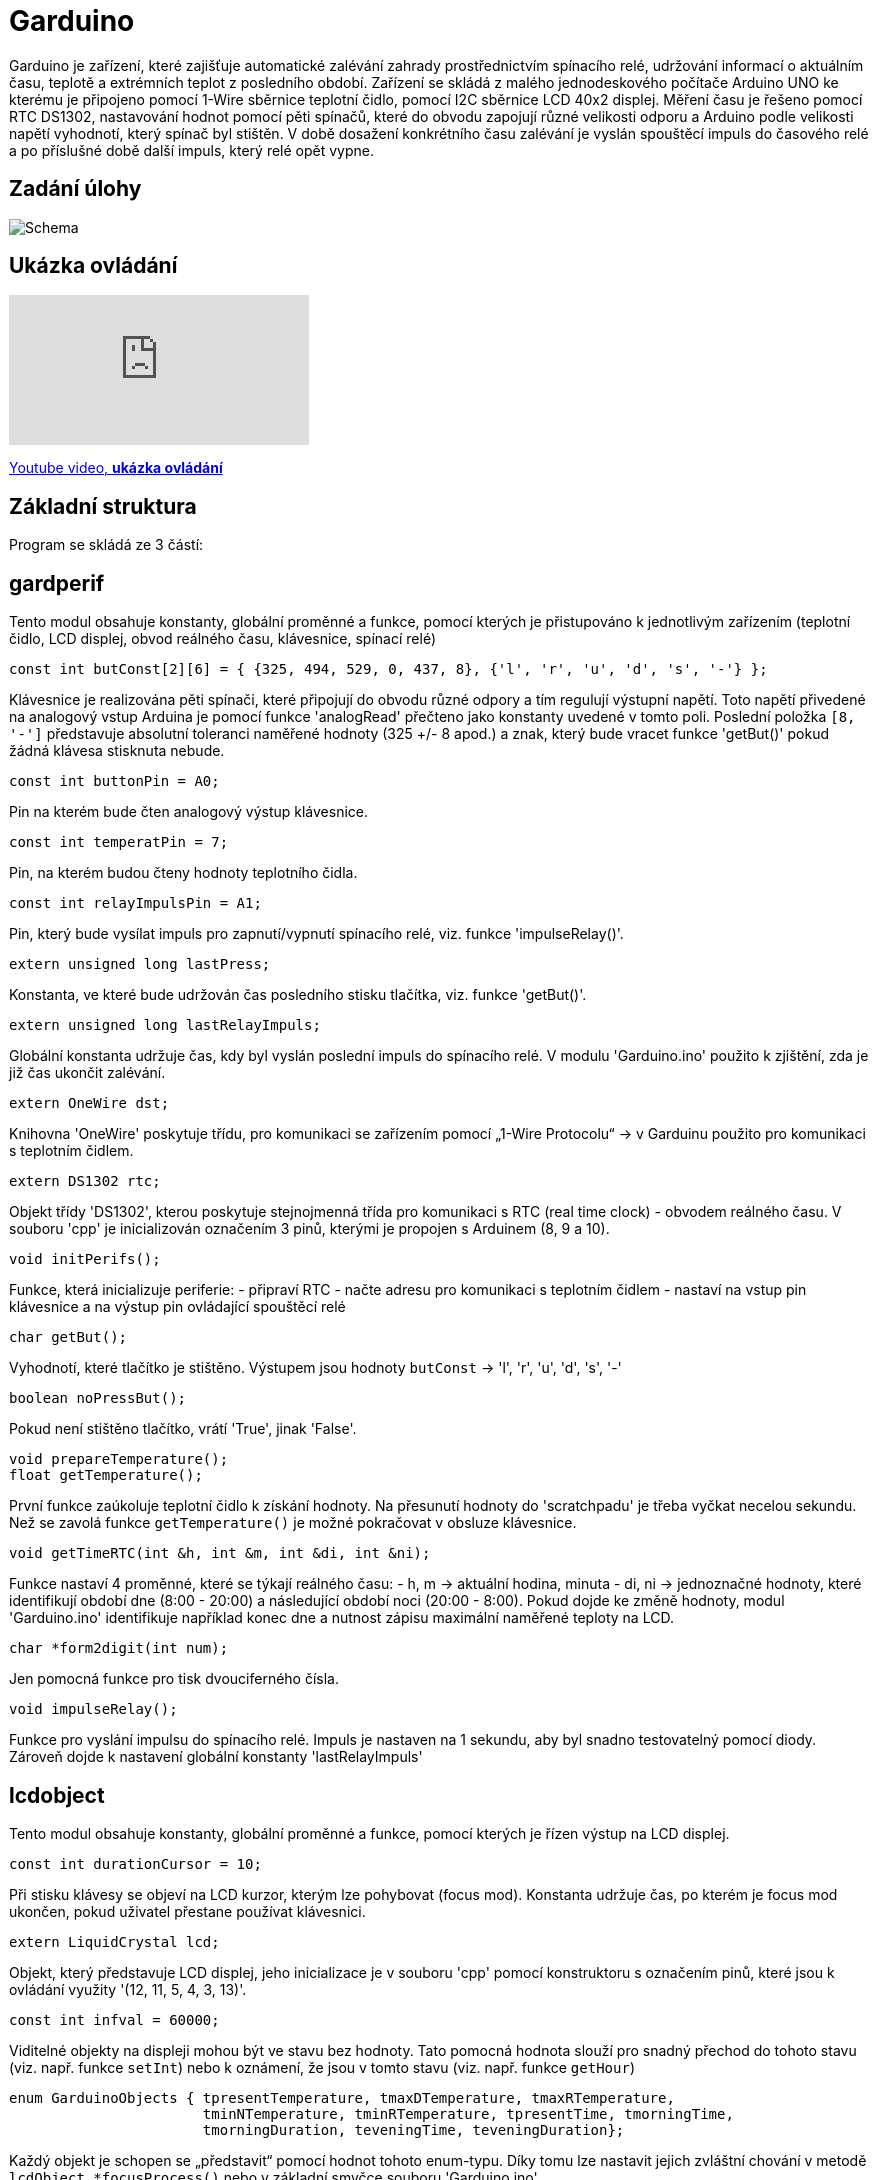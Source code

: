 = Garduino

Garduino je zařízení, které zajišťuje automatické zalévání zahrady prostřednictvím spínacího relé, udržování informací o aktuálním času, teplotě a extrémních teplot z posledního období. Zařízení se skládá z malého jednodeskového počítače Arduino UNO ke kterému je připojeno pomocí 1-Wire sběrnice teplotní čidlo, pomocí I2C sběrnice LCD 40x2 displej. Měření času je řešeno pomocí RTC DS1302, nastavování hodnot pomocí pěti spínačů, které do obvodu zapojují různé velikosti odporu a Arduino podle velikosti napětí vyhodnotí, který spínač byl stištěn. V době dosažení konkrétního času zalévání je vyslán spouštěcí impuls do časového relé a po příslušné době další impuls, který relé opět vypne.  

== Zadání úlohy

image:images/garduino.png[Schema]

== Ukázka ovládání

video::XeAI03Mpdd8[youtube]

https://www.youtube.com/watch?v=XeAI03Mpdd8[Youtube video, *ukázka ovládání*]

== Základní struktura

Program se skládá ze 3 částí:

== gardperif

Tento modul obsahuje konstanty, globální proměnné a funkce, pomocí kterých je přistupováno k jednotlivým zařízením (teplotní čidlo, LCD displej, obvod reálného času, klávesnice, spínací relé)

[source,c++]
----
const int butConst[2][6] = { {325, 494, 529, 0, 437, 8}, {'l', 'r', 'u', 'd', 's', '-'} };
----
Klávesnice je realizována pěti spínači, které připojují do obvodu různé odpory a tím regulují výstupní napětí. Toto napětí přivedené na analogový vstup Arduina je pomocí funkce 'analogRead' přečteno jako konstanty uvedené v tomto poli. Poslední položka `[8, '-']` představuje absolutní toleranci naměřené hodnoty (325 +/- 8 apod.) a znak, který bude vracet funkce 'getBut()' pokud žádná klávesa stisknuta nebude.


[source,c++]
----
const int buttonPin = A0;
----

Pin na kterém bude čten analogový výstup klávesnice.


[source,c++]
----
const int temperatPin = 7;
----

Pin, na kterém budou čteny hodnoty teplotního čidla.


[source,c++]
----
const int relayImpulsPin = A1;
----

Pin, který bude vysílat impuls pro zapnutí/vypnutí spínacího relé, viz. funkce 'impulseRelay()'. 


[source,c++]
----
extern unsigned long lastPress;
----

Konstanta, ve které bude udržován čas posledního stisku tlačítka, viz. funkce 'getBut()'. 



[source,c++]
----
extern unsigned long lastRelayImpuls;
----

Globální konstanta udržuje čas, kdy byl vyslán poslední impuls do spínacího relé. V modulu 'Garduino.ino' použito k zjištění, zda je již čas ukončit zalévání.

[source,c++]
----
extern OneWire dst;
----

Knihovna 'OneWire' poskytuje třídu, pro komunikaci se zařízením pomocí „1-Wire Protocolu“ -> v Garduinu použito pro komunikaci s teplotním čidlem.


[source,c++]
----
extern DS1302 rtc;    
----

Objekt třídy 'DS1302', kterou poskytuje stejnojmenná třída pro komunikaci s RTC (real time clock) - obvodem reálného času. V souboru 'cpp' je inicializován označením 3 pinů, kterými je propojen s Arduinem (8, 9 a 10).


[source,c++]
----
void initPerifs();
----

Funkce, která inicializuje periferie:
- připraví RTC
- načte adresu pro komunikaci s teplotním čidlem
- nastaví na vstup pin klávesnice a na výstup pin ovládající spouštěcí relé



[source,c++]
----
char getBut();
----

Vyhodnotí, které tlačítko je stištěno. Výstupem jsou hodnoty `butConst` -> 'l', 'r', 'u', 'd', 's', '-'


[source,c++]
----
boolean noPressBut();
----

Pokud není stištěno tlačítko, vrátí 'True', jinak 'False'.

[source,c++]
----
void prepareTemperature();
float getTemperature();
----

První funkce zaúkoluje teplotní čidlo k získání hodnoty. Na přesunutí hodnoty do 'scratchpadu' je třeba vyčkat necelou sekundu. Než se zavolá funkce `getTemperature()` je možné pokračovat  v obsluze klávesnice.


[source,c++]
----
void getTimeRTC(int &h, int &m, int &di, int &ni);
----
Funkce nastaví 4 proměnné, které se týkají reálného času:
- h, m -> aktuální hodina, minuta
- di, ni -> jednoznačné hodnoty, které identifikují období dne (8:00 - 20:00) a následující období noci (20:00 - 8:00). Pokud dojde ke změně hodnoty, modul 'Garduino.ino' identifikuje například konec dne a nutnost zápisu maximální naměřené teploty na LCD.


[source,c++]
----
char *form2digit(int num);
----

Jen pomocná funkce pro tisk dvouciferného čísla.


[source,c++]
----
void impulseRelay();
----
Funkce pro vyslání impulsu do spínacího relé. Impuls je nastaven na 1 sekundu, aby byl snadno testovatelný pomocí diody. Zároveň dojde k nastavení globální konstanty 'lastRelayImpuls'


== lcdobject

Tento modul obsahuje konstanty, globální proměnné a funkce, pomocí kterých je řízen výstup na LCD displej. 


[source,c++]
----
const int durationCursor = 10;
----

Při stisku klávesy se objeví na LCD kurzor, kterým lze pohybovat (focus mod). Konstanta udržuje čas, po kterém je focus mod ukončen, pokud uživatel přestane používat klávesnici.

[source,c++]
----
extern LiquidCrystal lcd;
----

Objekt, který představuje LCD displej, jeho inicializace je v souboru 'cpp' pomocí konstruktoru s označením pinů, které jsou k ovládání využity '(12, 11, 5, 4, 3, 13)'.

[source,c++]
----
const int infval = 60000;
----
Viditelné objekty na displeji mohou být ve stavu bez hodnoty. Tato pomocná hodnota slouží pro snadný přechod do tohoto stavu (viz. např. funkce `setInt`) nebo k oznámení, že jsou v tomto stavu (viz. např. funkce `getHour`)


[source,c++]
----
enum GarduinoObjects { tpresentTemperature, tmaxDTemperature, tmaxRTemperature, 
                       tminNTemperature, tminRTemperature, tpresentTime, tmorningTime, 
                       tmorningDuration, teveningTime, teveningDuration};
----
Každý objekt je schopen se „představit“ pomocí hodnot tohoto enum-typu. Díky tomu lze nastavit jejich zvláštní chování v metodě `lcdObject *focusProcess()` nebo v základní smyčce souboru 'Garduino.ino'
  
[source,c++]
----
lcdObject::x, lcdObject::y
----
Pozice konkrétního lcdObjectu na displeji.


[source,c++]
----
static lcdObject::ax, lcdObject::ay
----
Statické proměnné, které udržují souřadnice objektu, na který je zaměřen focus.



  // visibility of cursor -> 'n' -> no cursor, 'c' -> cursor, 'b' -> blink 
[source,c++]
----
static char lcdObject::visCursor;
----

Statická proměnná, která udržuje stav kurzoru 'n' -> není vidět, 'c' -> kursor je vidět, 'b' -> bliká. Podle této proměnné statická metoda `lcdObject::ShowCursor()` zobrazuje nebo schovává kurzor.
  
[source,c++]
----
char format;
----

Proměnná udržuje informaci o formátu daného objektu ('t' -> čas, 'd' -> celé číslo, 'f' -> desetinné číslo)


[source,c++]
----
bool isBlinking;
----

Je nastaven stav blikání? Pokud 'true' pak metoda `void lcdObject::showData()` každou sudou sekundu schová zobrazení dat. Použito v hlavní smyčce pro zdůraznění, že právě probíhá zalévání.



[source,c++]
----
bool isEmpty;
----
True pokud je objekt ve stavu bez hodnoty.

[source,c++]
----
lcdObject *l, *r, *u, *d;
----

Každý objekt udržuje ukazatele na své sousedy, aby šlo snadno přenášet focus při stisku konkrétní klávesy.

[source,c++]
----
int hour, min, dnum;
float fnum;
----

Udržují naměřenou hodnotu daného objektu.

[source,c++]
----
//setting two-digits on the position [x,y]
int lcdSetDigit (int x, int y, int maxd1, int maxd2);

//setting time on the position [x,y]
void lcdSetTime (int x, int y, int &h, int &m);
----

Metody pro editaci konkrétního objektu - buď ve formátu celého čísla, nebo času. Tyto metody jsou volány při přechodu do editačního modu z funkce 'focusProcess()'.


[source,c++]
----
GarduinoObjects me; 
----

O jaký objekt se konkrétně jedná - viz. typ enum 'GarduinoObjects'.
  
[source,c++]
----
  // state == 'f' => focus; 'v' => only visible; 'r' => edit
  char state;
----
Atribut udržuje stav, ve kterém se momentálně nachází ('f' -> je zameřen, bliká u něho kurzor, 'v' -> vidět je pouze kurzor, nikoliv objekt samotný, 'r' -> uživatel právě edituje hodnotu)
  
[source,c++]
----
  lcdObject(GarduinoObjects tme, int x, int y, char format);
----
Základní konstruktor objektu - použit při inicializaci v souboru 'Garduino.ino'.


[source,c++]
----
bool lcdObject::setTime(int h, int m)
----

Metoda nastavuje hodnotu času, nebo přechází do stavu „bez hodnoty“, pokud je `h == infval`. Pokud jsou zadány nesmyslné hodnoty, vrátí `false`.

[source,c++]
----
bool lcdObject::isEqualTime(lcdObject &anotherTime)
----

Vrátí `true` pokud objekt `anotherTime` obsahuje stejný čas. Použito v 'Garduino.ino' pro zjištění, kdy se má vyslat impuls do spínacího relé.


[source,c++]
----
void lcdObject::setInt(int dn)
void lcdObject::setFl(float fn)
float lcdObject::getFl()
int lcdObject::getHour()
int lcdObject::getMin()
bool lcdObject::getIsEmpty()
int lcdObject::getInt()
----

Běžné gettery a settery o naměřených hodnotách a stavech. Nastavují nebo vrací bezhodnotový stav pomocí konstanty `infval`.

[source,c++]
----
void lcdObject::showData()
----
Podle formátu se zobrazí na pozici [x, y] čas nebo číselná hodnota. Bezstavový stav je zde natvrdo zobrazen pomocí pomlček.


[source,c++]
----
void lcdObject::setFocus()
void lcdObject::setEdit()
void lcdObject::setNormal()
----
Nastaví daný objekt do stavu zaměření/editace/bez zaměření (postará se o zobrazení kurzoru a aktualizuje společné statické proměnné `ax, ay`).

[source,c++]
----
void lcdObject::setNeighb(lcdObject *tl,lcdObject *tr,lcdObject *tu,lcdObject *td)
----
Setter pro nastavení sousedů na displeji.

[source,c++]
----
lcdObject *focusProcess();
----
Metoda, která je volána z hlavní smyčky 'Garduino.ino' pro objekt, na kterém je momentálně zaměření. Metoda se podle stavu (proměnná `state`) stará o správné chování objektů, zajišťuje přechod mezi těmito stavy, nastavení nových hodnot a vrací objekt na který přechází 'focus' při dalším průběhu hlavní smyčky.



== Garduino

Soubor se základní smyčkou celého programu, inicializací všech lcd-objektů a provázání jejich vzájemné spolupráce.



[source,c++]
----
float todayMaxTemp, todayMinTemp;
----

Dnešní maximální a minimální teplota.


[source,c++]
----
float temperNow;
----

Momentální naměřená teplota.

[source,c++]
----
int lastRecNight, lastRecDay;
----

Která noc/který den byl naposled zaznamenán. Používá se hodnota `di` a `ni` - viz. funkce `void getTimeRTC(int &h, int &m, int &di, int &ni)`

[source,c++]
----
const int deltime = 200;
----
Konstanta představující počet milisekund po každém průběhu hlavního cyklu. Regulací lze určovat citlivost reakce na klávesové ovládání kurzoru.


[source,c++]
----
int loopcounting = 0;
----

Proměnná udržuje počet průběhů hlavní smyčky od posledního volání `float getTemperature()`, která by se měla volat nejdříve po necelé sekundě.


[source,c++]
----
bool morningWateringON = false;
bool eveningWateringON = false;
----

Probíhá právě ranní/večerní zalévání? “Ranní„ zalévání se nezapne, pokud momentálně probíhá „večerní“ a naopak.

[source,c++]
----
lcdObject *fObj;
----
Objekt na kterém je právě 'focus'.


[source,c++]
----
const int nlcdobj = 10;
lcdObject* arrayobj[nlcdobj];
----
Všech deset objektů bylo pro snadnější manipulaci shrnuto do pole... nakonec použito jen v `showAllInfo()` O:)


[source,c++]
----
void showAllInfo()
----
Zobrazit všechny objekty na lcd-displej.
